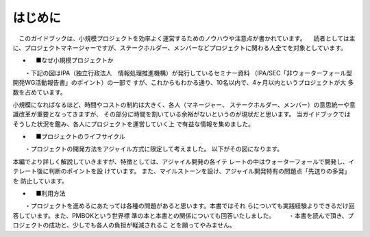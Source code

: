 はじめに
==========

　このガイドブックは、小規模プロジェクトを効率よく運営するためのノウハウや注意点が書かれています。
　読者としては主に、プロジェクトマネージャーですが、ステークホルダー、メンバーなどプロジェクトに関わる人全てを対象としています。

- 　■なぜ小規模プロジェクトか
　　・下記の図はIPA（独立行政法人　情報処理推進機構）が発行しているセミナー資料
（IPA/SEC「非ウォーターフォール型開発WG活動報告書」のポイント）の一部で
すが、これからもわかる通り、10名以内で、4ヶ月以内というプロジェクトが大
多数を占めています。
 

小規模になればなるほど、時間やコストの制約は大きく、各人（マネージャー、
ステークホルダー、メンバー）の意思統一や意識改革が重要となってきますが、
その部分に時間を割いている余裕がないというのが現状だと思います。
当ガイドブックではそうした状況を鑑み、各人にプロジェクトを運営していく上
で有益な情報を集めました。


- 　■プロジェクトのライフサイクル
　　・プロジェクトの開発方法をアジャイル方式に限定して考えました。
以下がその図になります。
 

本編でより詳しく解説していきますが、特徴としては、アジャイル開発の各イテ
レートの中はウォーターフォールで開発し、イテレート後に判断のポイントを設
けています。
また、マイルストーンを設け、アジャイル開発特有の問題点「先送りの多発」を
防止しています。

- 　■利用方法
　　・プロジェクトを進めるにあたっては各種の問題があると思います。本書ではそれ
らについても実践経験よりできるだけ回答しています。また、PMBOKという世界標
準の本と本書との関係についても回答いたしました。
　　・本書を読んで頂き、プロジェクトの成功と、少しでも各人の負担が軽減されるこ
とを願ってやみません。